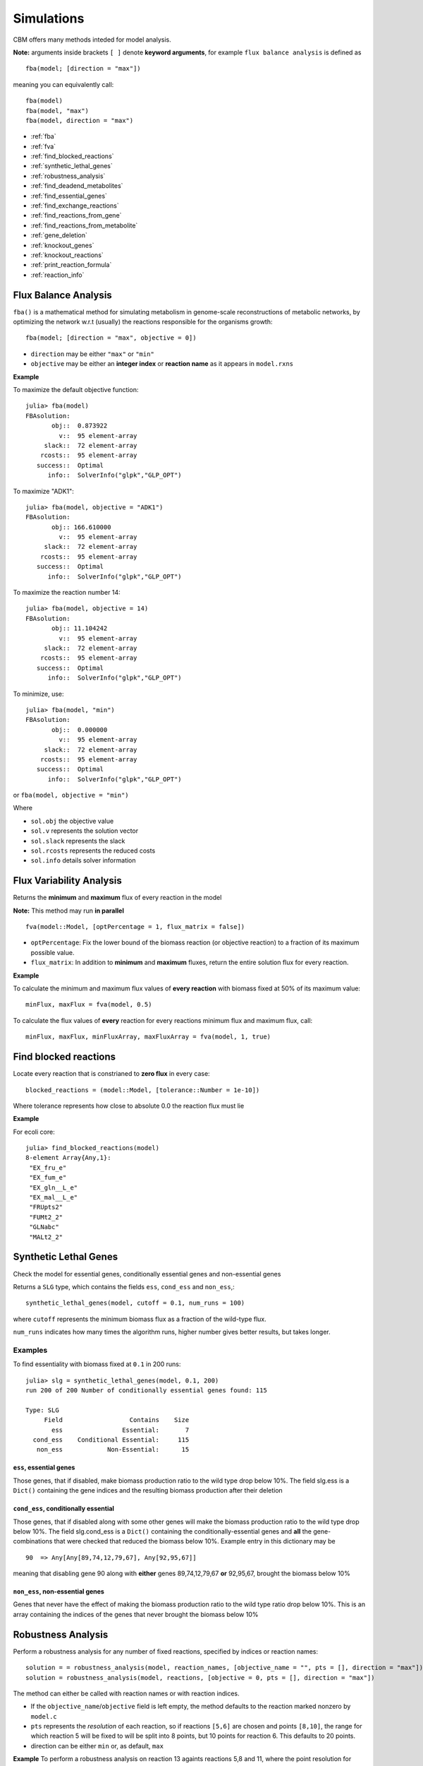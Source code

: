 ===========
Simulations
===========

CBM offers many methods inteded for model analysis.

**Note:** arguments inside brackets ``[ ]`` denote **keyword arguments**, for example 
``flux balance analysis`` is defined as ::

	fba(model; [direction = "max"])

meaning you can equivalently call::

	fba(model)
	fba(model, "max")
	fba(model, direction = "max")




* :ref:`fba`
* :ref:`fva`
* :ref:`find_blocked_reactions`
* :ref:`synthetic_lethal_genes`
* :ref:`robustness_analysis`
* :ref:`find_deadend_metabolites`
* :ref:`find_essential_genes`
* :ref:`find_exchange_reactions`
* :ref:`find_reactions_from_gene`
* :ref:`find_reactions_from_metabolite`
* :ref:`gene_deletion`
* :ref:`knockout_genes`
* :ref:`knockout_reactions`
* :ref:`print_reaction_formula`
* :ref:`reaction_info`

.. _fba:

Flux Balance Analysis
---------------------

``fba()`` is a mathematical method for simulating metabolism in genome-scale reconstructions of metabolic networks, by optimizing the network w.r.t (usually) the reactions responsible for the organisms growth::

	fba(model; [direction = "max", objective = 0])

* ``direction`` may be either ``"max"`` or ``"min"``
* ``objective`` may be either an **integer index** or **reaction name** as it appears in ``model.rxns``

**Example**

To maximize the default objective function::

	julia> fba(model)
	FBAsolution: 
	       obj::  0.873922
	         v::  95 element-array
	     slack::  72 element-array
	    rcosts::  95 element-array
	   success::  Optimal
	      info::  SolverInfo("glpk","GLP_OPT")

To maximize "ADK1"::

	julia> fba(model, objective = "ADK1")
	FBAsolution: 
	       obj:: 166.610000
	         v::  95 element-array
	     slack::  72 element-array
	    rcosts::  95 element-array
	   success::  Optimal
	      info::  SolverInfo("glpk","GLP_OPT")

To maximize the reaction number 14::

	julia> fba(model, objective = 14)
	FBAsolution: 
	       obj:: 11.104242
	         v::  95 element-array
	     slack::  72 element-array
	    rcosts::  95 element-array
	   success::  Optimal
	      info::  SolverInfo("glpk","GLP_OPT")


To minimize, use:: 

	julia> fba(model, "min")
	FBAsolution: 
	       obj::  0.000000
	         v::  95 element-array
	     slack::  72 element-array
	    rcosts::  95 element-array
	   success::  Optimal
	      info::  SolverInfo("glpk","GLP_OPT")


or ``fba(model, objective = "min")``

Where 

* ``sol.obj`` the objective value
* ``sol.v`` represents the solution vector
* ``sol.slack`` represents the slack
* ``sol.rcosts`` represents the reduced costs
* ``sol.info`` details solver information


.. _fva:

Flux Variability Analysis
-------------------------

Returns the **minimum** and **maximum** flux of every reaction in the model

**Note:** This method may run **in parallel** ::

	fva(model::Model, [optPercentage = 1, flux_matrix = false])

* ``optPercentage``: Fix the lower bound of the biomass reaction (or objective reaction) to a fraction of its maximum possible value.
* ``flux_matrix``: In addition to **minimum** and **maximum** fluxes, return the entire solution flux for every reaction.

**Example**

To calculate the minimum and maximum flux values of **every reaction** with biomass fixed
at 50% of its maximum value::

	minFlux, maxFlux = fva(model, 0.5)

To calculate the flux values of **every** reaction for every reactions minimum flux and maximum flux, call::

	minFlux, maxFlux, minFluxArray, maxFluxArray = fva(model, 1, true)


.. _find_blocked_reactions:

Find blocked reactions
----------------------

Locate every reaction that is constrianed to **zero flux** in every case::

	blocked_reactions = (model::Model, [tolerance::Number = 1e-10])

Where tolerance represents how close to absolute 0.0 the reaction flux must lie 

**Example**

For ecoli core::

	julia> find_blocked_reactions(model)
	8-element Array{Any,1}:
	 "EX_fru_e"   
	 "EX_fum_e"   
	 "EX_gln__L_e"
	 "EX_mal__L_e"
	 "FRUpts2"    
	 "FUMt2_2"    
	 "GLNabc"     
	 "MALt2_2" 

.. _synthetic_lethal_genes:

Synthetic Lethal Genes
----------------------

Check the model for essential genes, conditionally essential genes and non-essential genes

Returns a ``SLG`` type, which contains the fields ``ess``, ``cond_ess`` and ``non_ess``,::

    synthetic_lethal_genes(model, cutoff = 0.1, num_runs = 100)

where ``cutoff`` represents the minimum biomass flux as a fraction of the wild-type flux. 

``num_runs`` indicates how many times the algorithm runs, higher number gives better results, but takes longer.

Examples
^^^^^^^^

To find essentiality with biomass fixed at ``0.1`` in 200 runs::

	julia> slg = synthetic_lethal_genes(model, 0.1, 200)
	run 200 of 200 Number of conditionally essential genes found: 115

	Type: SLG
	     Field                  Contains    Size  
	       ess                Essential:       7  
	  cond_ess    Conditional Essential:     115  
	   non_ess            Non-Essential:      15 


``ess``, **essential genes**
""""""""""""""""""""""""""""

Those genes, that if disabled, make biomass production ratio to the wild type drop below 10%. The field slg.ess is a ``Dict()`` containing the gene indices and the resulting biomass production  after their deletion

``cond_ess``, **conditionally essential** 
"""""""""""""""""""""""""""""""""""""""""
Those genes, that if disabled along with some other genes will make the biomass production ratio to the wild type drop below 10%. The field slg.cond_ess is a ``Dict()`` containing the conditionally-essential genes and **all** the gene-combinations that were checked that reduced the biomass below 10%.
Example entry in this dictionary may be ::

	90  => Any[Any[89,74,12,79,67], Any[92,95,67]]

meaning that disabling gene 90 along with **either** genes 89,74,12,79,67 **or** 92,95,67, brought the biomass below 10%

``non_ess``, **non-essential genes** 
""""""""""""""""""""""""""""""""""""

Genes that never have the effect of making the biomass production ratio to the wild type ratio drop below 10%. This is an array containing the indices of the genes that never brought the biomass below 10%

.. _robustness_analysis:

Robustness Analysis
-------------------

Perform a robustness analysis for any number of fixed reactions, specified by indices or reaction names::

	solution = = robustness_analysis(model, reaction_names, [objective_name = "", pts = [], direction = "max"])
	solution = robustness_analysis(model, reactions, [objective = 0, pts = [], direction = "max"])

The method can either be called with reaction names or with reaction indices.


* If the ``objective_name``/``objective`` field is left empty, the method defaults to the reaction marked nonzero by ``model.c``
* ``pts`` represents the *resolution* of each reaction, so if reactions ``[5,6]`` are chosen and points ``[8,10]``, the range for which reaction 5 will be fixed to will be split into 8 points, but 10 points for reaction 6. This defaults to 20 points. 
* direction can be either ``min`` or, as default, ``max``

**Example**
To perform a robustness analysis on reaction 13 againts reactions 5,8 and 11, where the point resolution
for reactions 5,8 and 11 is 4,2 and 10, respectively::

    robustness_analysis(model, [5,8,11], 13, [4,2,10], "max")
	Robustness Analysis 
	                      result :   (2,3,4) Array 
	                      ranges : 
	                              reaction :          range: 
	                                     5 :     (-0.0,20.0) 
	                                     8 :      (0.0,20.0) 
	                                    11 :    (8.39,175.0) 


The method returns a **Robustness** object with fields 

 * ``solution.result``

    a multidimensional matrix which contains the flux value of the objective for each point. 
 
 * ``solution.reactions``

    names of the reactions

 * ``solution.ranges``

    the flux values of the reactions at specific points ::

        solution.ranges[1]
        4-element Array{Float64,1}:
         -1.3884e-28
          6.66667   
         13.3333    
         20.0 

    So reaction 1 (reaction 5, ACONTb) is fixed at 6.6666 at point 2 

To see the value of the objective, reaction 13, when reaction 5 
is fixed at point 1, reaction 8 at point 2 and reaction 11 at 
point 10::

    solution[1,2,10]
    6.365820260756199e-16

To see every point where the objective is between 0.5 and 0.9::
    
    range(solution, 0.5, 0.9)
    4-element Array{Tuple{Int64,Int64,Int64},1}:
     (1,2,3)
     (2,2,3)
     (3,2,3)
     (4,2,3)

To get the entire vector for reaction 5 when reaction 8 is fixed at 
point 2 and reaction 11 is fixed at point 6::

    solution[:,2,6]
    4-element Array{Float64,1}:
     0.425313 
     0.314254 
     0.203194 
     0.0921351  

Return a matrix with the objective reactions optimal value at each  
value of the control reaction

**Plotting**

It is reccomended to use PyPlot to plot in Julia.

using PyPlot, to plot a 2D image of the effect of reaction 5
while reaction 8 is fixed at point 2 and reaction 11 at point 6::

    PyPlot.plot(a[:,2,6])

to plot a 3D image in PyPlot for reactions 5 and 8 while 
reaction 11 is fixed at point 6::

    PyPlot.surf(a[:,:,6])
    
.. _find_deadend_metabolites:

Find Dead End Metabolites
-------------------------

Return those metabolites that are **only produced** and **only consumed**::

	find_deadend_metabolites(model, [lbfilter = true])

By default, those metabolites with a positive lower bound are filtered out of the results

**Example** ::

	julia> idx = find_deadend_metabolites(model)
	5-element Array{Int64,1}:
	 30
	 32
	 37
	 49
	 60


.. _find_essential_genes:

Find Essential Genes
--------------------

Return a list of those genes, which would, if knocked out, bring the objective flux beneath that
specified by ``min_growth`` ::

	essential = find_essential_genes(model, min_growth)

**Example**

Find those genes that would bring biomass production beneath 0.01::

    julia> find_essential_genes(model,0.01)
    2-element Array{String,1}:
     "b2416"
     "b2415"

Note that **min_growth** represents the actual growth, not a percentage of the **wild-type** growth. For min growth of 
0.1%, do::

    julia> find_essential_genes(model,0.001 * fba(model).f)
    2-element Array{String,1}:
     "b2416"
     "b2415"


.. _find_exchange_reactions:

Find Exchange Reactions
-----------------------

Return either the indices or names of the exchange reactions in the model::

	find_exchange_reactions(model, [output = "index"])

* ``output`` can be either ``index`` or ``name``

**Example**::

	julia> find_exchange_reactions(model, "name")
	20-element Array{String,1}:
	 "EX_ac_e"    
	 "EX_acald_e" 
	 "EX_akg_e"   
	 "EX_co2_e"   
	 "EX_etoh_e"  
	 "EX_for_e"   
	 "EX_fru_e"   
	 "EX_fum_e"   
	 "EX_glc__D_e"
	 "EX_gln__L_e"
	 "EX_glu__L_e"
	 "EX_h_e"     
	 "EX_h2o_e"   
	 "EX_lac__D_e"
	 "EX_mal__L_e"
	 "EX_nh4_e"   
	 "EX_o2_e"    
	 "EX_pi_e"    
	 "EX_pyr_e"   
	 "EX_succ_e"  



.. _find_reactions_from_gene:

Find Reactions From Gene
------------------------

Return the indices of those reactions affected by a specified ``gene``, specified by name or index, and output can be either "index" or "name"::


	find_reactions_from_gene(model, gene, [output = "index"])

* ``output`` can be either ``index`` or ``name``

**Example**

To find the indices of those reactions affected by gene "s0001"::

	julia> find_reactions_from_gene(model, "s0001", "index")
	5-element Array{Int64,1}:
	  2
	 14
	 58
	 69
	 70

**Example**

Find the names of the reactions affected by gene number 3 in model.genes::

	julia> find_reactions_from_gene(model, 3, "name")
	5-element Array{String,1}:
	 "ACALDt"
	 "CO2t"  
	 "H2Ot"  
	 "NH4t"  
	 "O2t"   


.. _find_reactions_from_metabolite:

Find Reactions From Metabolite
------------------------------

Find those reactions a specified metabolite appears in, the metabolite either specified by its name
as it appears in model.mets, or by its index::


	find_reactions_from_metabolite(model, metabolite, [output = "index"])

* ``output`` can be either ``index`` or ``name`` or ``formula``

**Example** 

To find the indices of those reactions where "cit_c" appears::

	julia> find_reactions_from_metabolite(model, "cit_c")
	2-element Array{Int64,1}:
	  4
	 15


.. _gene_deletion:

Gene Deletion
-------------

Return a GeneDeletion object, which containts the result from the n-th combinatorial deletion of genes.::

	gene_deletion(model, n)

**Example**

To calculate every possible double-deletion of genes::

	julia> sol = gene_deletion(model,2)

	Type: GeneDeletion
	                                 Field :   Size  Fieldtype
	    Reactions => Gene-knockout     r_g :    684 Dict{Any,Any}
	             Reactions => Flow     r_f :    684 Dict{Any,Any}
	         Gene-knockout => Flow     g_f :   9453 Dict{Any,Any}

``sol.r_g`` is a dictionary with ``reactions`` as keys, and ``genes`` as values. An element may contain::

	Any[53,90] => Any[String["b1761","b0729"],String["b1761","b0728"]]

Which means that knocking out either ``["b1761","b0729"]`` or ``["b1761","b0728"]`` will disable reactions ``[53,90]``

``sol.r_g`` is a dictionary with ``reactions`` as keys, and the resulting biomass flow ratio to the wild-type flow after its knockout. 

An element from this dictionary may contain::

	sol.r_f[[53,90]] => 0.9533242530236902

So disabling reactions ``[53,90]`` will reduce the biomass (or whatever the objective reaction is) to 95% of the wild-type

``sol.g_f`` is a dictionary with ``gene-pairs`` as keys and the resulting biomass flow ration to the wild-tyoe flow, after the gene-pairs knockout

An element from this dictionary may contain::

	String["b3956","b3919"] => 0.670362


.. _knockout_genes:

Knockout Genes
--------------

Perform fba after knocking out a set of genes, specified either by indices or their names.

Return a GeneKnockout type with fields ``growth``, ``flux``, ``disabled`` and ``affected``

	knockout_genes(model, gene_index)
	knockout_genes(model, gene_name)

**Example**


### Example

    julia> knockout_genes(model, [model.genes[4], model.genes[16], model.genes[99]])

    Type: GeneKnockout
                            Fields 
                            growth :                      0.374230
                              flux :              Array{Float64,1}
                          disabled :                       [12,71]
                          affected ::
                                                   gene:      reactions:
                                              gene_016 :            [12]
                                              gene_004 :             [3]
                                              gene_099 :            [71]

So knocking out genes 4, 16 and 99, would **touch** reactions 12, 3 and 71, respectively, but only reactions 12 and 71 would be disabled                                              


.. _knockout_reactions:

Knockout Reactions
------------------

An algorithm that attempts to return those genes that can be knocked out to disable a specified set of reactions

The reactions can be specified as a single reaction by name or index, or as an array of multiple names or indices::

	knockout_reactions(model, reaction)
	knockout_reactions(model, reactions)


**Example**

See if reaction 5 can be disabled::

	julia> knockout_reactions(model,5)
	1-element Array{Array,1}:
	 [8; 7]

So knocking out genes 8 and 7 will disable reaction 5

.. _print_reaction_formula:

Print Reaction Formula
----------------------

Print the formula for a specified reaction specified by name or string::

	print_reaction_formul(model, reaction)

**Example**

Formula for reaction 5::

	julia> print_reaction_formula(model,5)
		1.0 acon_C_c + 1.0 h2o_c  -> 1.0 icit_c 

.. _reaction_info:

Reaction Info
-------------

Print out the information for a reaction specified by name or string::

	reaction_info(model, reaction)

**Example**

View reaction information for reaction 5 ::

	 Reaction Name:     Aconitase (half-reaction B, Isocitrate hydro-lyase)
	   Reaction ID:                                                  ACONTb
	   Lower Bound:                                                 -1000.0
	   Upper Bound:                                                  1000.0
	     Subsystem:                                       Citric Acid Cycle
	-----------------------------------------------------------------------
	     Metabolite    Coefficient
	       acon_C_c           -1.0
	          h2o_c           -1.0
	         icit_c            1.0

	----------------------------------
	b3115 || b2296 || b1849
